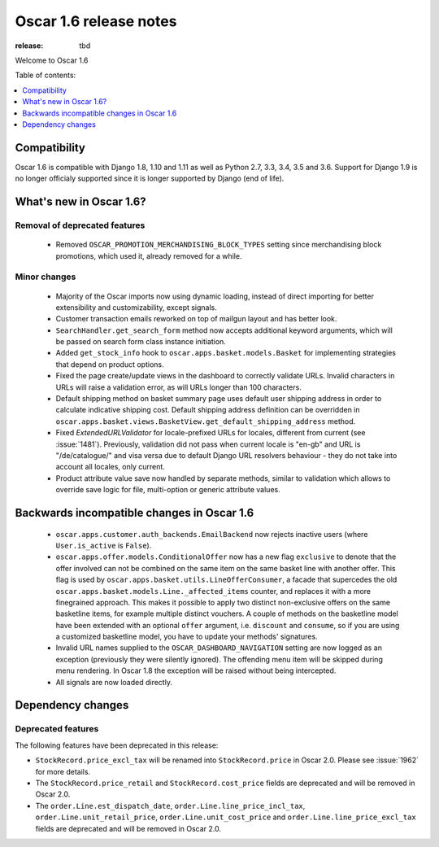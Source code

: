 =======================
Oscar 1.6 release notes
=======================

:release: tbd

Welcome to Oscar 1.6


Table of contents:

.. contents::
    :local:
    :depth: 1


.. _compatibility_of_1.6:

Compatibility
-------------

Oscar 1.6 is compatible with Django 1.8, 1.10 and 1.11 as well as Python 2.7,
3.3, 3.4, 3.5 and 3.6. Support for Django 1.9 is no longer officialy supported
since it is longer supported by Django (end of life).


.. _new_in_1.6:

What's new in Oscar 1.6?
------------------------


Removal of deprecated features
~~~~~~~~~~~~~~~~~~~~~~~~~~~~~~
 - Removed ``OSCAR_PROMOTION_MERCHANDISING_BLOCK_TYPES`` setting since
   merchandising block promotions, which used it, already removed for a while.

Minor changes
~~~~~~~~~~~~~
 - Majority of the Oscar imports now using dynamic loading, instead of
   direct importing for better extensibility and customizability, except
   signals.
 - Customer transaction emails reworked on top of mailgun layout and has
   better look.
 - ``SearchHandler.get_search_form`` method now accepts additional
   keyword arguments, which will be passed on search form class instance
   initiation.
 - Added ``get_stock_info`` hook to ``oscar.apps.basket.models.Basket``  for
   implementing strategies that depend on product options.
 - Fixed the page create/update views in the dashboard to correctly validate
   URLs. Invalid characters in URLs will raise a validation error, as will
   URLs longer than 100 characters.
 - Default shipping method on basket summary page uses default user shipping
   address in order to calculate indicative shipping cost. Default shipping
   address definition can be overridden in
   ``oscar.apps.basket.views.BasketView.get_default_shipping_address`` method.
 - Fixed `ExtendedURLValidator` for locale-prefixed URLs for locales, different
   from current (see :issue:`1481`). Previously, validation did not pass when
   current locale is "en-gb" and URL is "/de/catalogue/" and visa versa due to
   default Django URL resolvers behaviour  - they do not take into account all
   locales, only current.
 - Product attribute value save now handled by separate methods, similar to
   validation which allows to override save logic for file, multi-option or
   generic attribute values.

.. _incompatible_in_1.6:

Backwards incompatible changes in Oscar 1.6
-------------------------------------------

 - ``oscar.apps.customer.auth_backends.EmailBackend`` now rejects inactive users
   (where ``User.is_active`` is ``False``).

 - ``oscar.apps.offer.models.ConditionalOffer`` now has a new flag
   ``exclusive`` to denote that the offer involved can not be combined on the
   same item on the same basket line with another offer.
   This flag is used by ``oscar.apps.basket.utils.LineOfferConsumer``, a facade
   that supercedes the old ``oscar.apps.basket.models.Line._affected_items`` counter,
   and replaces it with a more finegrained approach. This makes it possible to apply
   two distinct non-exclusive offers on the same basketline items, for example
   multiple distinct vouchers.
   A couple of methods on the basketline model have been extended with an
   optional ``offer`` argument, i.e. ``discount`` and ``consume``, so if you
   are using a customized basketline model, you have to update your methods'
   signatures.

 - Invalid URL names supplied to the ``OSCAR_DASHBOARD_NAVIGATION`` setting
   are now logged as an exception (previously they were silently ignored).
   The offending menu item will be skipped during menu rendering.
   In Oscar 1.8 the exception will be raised without being intercepted.

 - All signals are now loaded directly.

Dependency changes
------------------


.. _deprecated_features_in_1.6:

Deprecated features
~~~~~~~~~~~~~~~~~~~

The following features have been deprecated in this release:

* ``StockRecord.price_excl_tax`` will be renamed into ``StockRecord.price`` in
  Oscar 2.0. Please see :issue:`1962` for more details.

* The ``StockRecord.price_retail`` and ``StockRecord.cost_price`` fields are
  deprecated and will be removed in Oscar 2.0.

* The ``order.Line.est_dispatch_date``,  ``order.Line.line_price_incl_tax``,
  ``order.Line.unit_retail_price``, ``order.Line.unit_cost_price`` and
  ``order.Line.line_price_excl_tax`` fields are deprecated and will be removed
  in Oscar 2.0.
